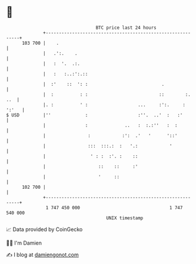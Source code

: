 * 👋

#+begin_example
                                     BTC price last 24 hours                    
                 +------------------------------------------------------------+ 
         103 700 |    .                                                       | 
                 |   .':.    .                                                | 
                 |   :  '.  .:.                                               | 
                 |   :   :..:':.::                                            | 
                 |  :'    ::  ': :                            .               | 
                 |  :          : :                           ::        :. ..  | 
                 |. :          ' :                   ...     :':.     : ':'   | 
   $ USD         |''             :                   :''.  ..'  :   :'        | 
                 |               :              ..   :  :.:''   :  :          | 
                 |                :            :':  .'   '      '::'          | 
                 |                :::  :::.:  :   '.:            '            | 
                 |                 ' : :  :'. :    ::                         | 
                 |                    ::    ::     :'                         | 
                 |                    '     ::                                | 
         102 700 |                                                            | 
                 +------------------------------------------------------------+ 
                  1 747 450 000                                  1 747 540 000  
                                         UNIX timestamp                         
#+end_example
📈 Data provided by CoinGecko

🧑‍💻 I'm Damien

✍️ I blog at [[https://www.damiengonot.com][damiengonot.com]]
